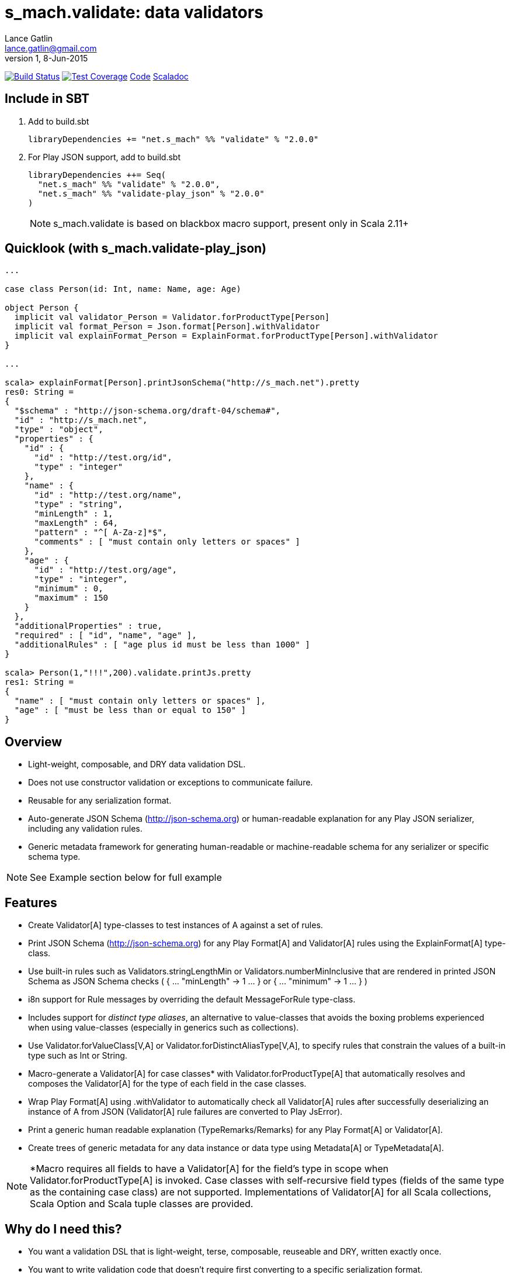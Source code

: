 = s_mach.validate: data validators
Lance Gatlin <lance.gatlin@gmail.com>
v1,8-Jun-2015
:blogpost-status: unpublished
:blogpost-categories: s_mach, scala

image:https://travis-ci.org/S-Mach/s_mach.validate.svg[Build Status, link="https://travis-ci.org/S-Mach/s_mach.validate"]  image:https://coveralls.io/repos/S-Mach/s_mach.validate/badge.png?branch=master[Test Coverage,link="https://coveralls.io/r/S-Mach/s_mach.validate"] https://github.com/S-Mach/s_mach.validate[Code] http://s-mach.github.io/s_mach.validate/#s_mach.validate.package[Scaladoc]

== Include in SBT

1. Add to +build.sbt+
+
[source,sbt,numbered]
----
libraryDependencies += "net.s_mach" %% "validate" % "2.0.0"
----
2. For Play JSON support, add to +build.sbt+
+
[source,sbt,numbered]
----
libraryDependencies ++= Seq(
  "net.s_mach" %% "validate" % "2.0.0",
  "net.s_mach" %% "validate-play_json" % "2.0.0"
)
----
NOTE: +s_mach.validate+ is based on blackbox macro support, present only in Scala 2.11+

== Quicklook (with s_mach.validate-play_json)
----
...

case class Person(id: Int, name: Name, age: Age)

object Person {
  implicit val validator_Person = Validator.forProductType[Person]
  implicit val format_Person = Json.format[Person].withValidator
  implicit val explainFormat_Person = ExplainFormat.forProductType[Person].withValidator
}

...

scala> explainFormat[Person].printJsonSchema("http://s_mach.net").pretty
res0: String =
{
  "$schema" : "http://json-schema.org/draft-04/schema#",
  "id" : "http://s_mach.net",
  "type" : "object",
  "properties" : {
    "id" : {
      "id" : "http://test.org/id",
      "type" : "integer"
    },
    "name" : {
      "id" : "http://test.org/name",
      "type" : "string",
      "minLength" : 1,
      "maxLength" : 64,
      "pattern" : "^[ A-Za-z]*$",
      "comments" : [ "must contain only letters or spaces" ]
    },
    "age" : {
      "id" : "http://test.org/age",
      "type" : "integer",
      "minimum" : 0,
      "maximum" : 150
    }
  },
  "additionalProperties" : true,
  "required" : [ "id", "name", "age" ],
  "additionalRules" : [ "age plus id must be less than 1000" ]
}

scala> Person(1,"!!!",200).validate.printJs.pretty
res1: String =
{
  "name" : [ "must contain only letters or spaces" ],
  "age" : [ "must be less than or equal to 150" ]
}
----

== Overview
* Light-weight, composable, and DRY data validation DSL.
* Does not use constructor validation or exceptions to communicate failure.
* Reusable for any serialization format.
* Auto-generate JSON Schema (http://json-schema.org) or human-readable explanation for any Play JSON
serializer, including any validation rules.
* Generic metadata framework for generating human-readable or machine-readable schema for any serializer or
specific schema type.

NOTE: See Example section below for full example

== Features
* Create +Validator[A]+ type-classes to test instances of A against a set of rules.
* Print JSON Schema (http://json-schema.org) for any Play +Format[A]+ and +Validator[A]+ rules using the
+ExplainFormat[A]+ type-class.
* Use built-in rules such as +Validators.stringLengthMin+ or +Validators.numberMinInclusive+ that are rendered in
printed JSON Schema as JSON Schema checks ( +{ ... "minLength" -> 1 ... }+ or +{ ... "minimum" -> 1 ... }+ )
* i8n support for +Rule+ messages by overriding the default +MessageForRule+ type-class.
* Includes support for _distinct type aliases_, an alternative to value-classes that avoids the boxing
problems experienced when using value-classes (especially in generics such as collections).
* Use +Validator.forValueClass[V,A]+ or +Validator.forDistinctAliasType[V,A]+, to specify rules that constrain
 the values of a built-in type such as Int or String.
* Macro-generate a +Validator[A]+ for case classes* with +Validator.forProductType[A]+ that automatically resolves
and composes the +Validator[A]+ for the type of each field in the case classes.
* Wrap Play +Format[A]+ using +.withValidator+ to automatically check all +Validator[A]+ rules after successfully
deserializing an instance of A from JSON (+Validator[A]+ rule failures are converted to Play +JsError+).
* Print a generic human readable explanation (+TypeRemarks+/+Remarks+) for any Play +Format[A]+ or +Validator[A]+.
* Create trees of generic metadata for any data instance or data type using +Metadata[A]+ or +TypeMetadata[A]+.

NOTE: *Macro requires all fields to have a +Validator[A]+ for the field's type in scope when
+Validator.forProductType[A]+ is invoked. Case classes with self-recursive field types (fields of the same type as
the containing case class) are not supported. Implementations of +Validator[A]+ for all Scala collections,
Scala Option and Scala tuple classes are provided.


== Why do I need this?

* You want a validation DSL that is light-weight, terse, composable, reuseable and DRY, written exactly once.
* You want to write validation code that doesn't require first converting to a specific serialization format.
* You want to write validation code that can be re-used for any serialization format.
* You want to be able to display a light-weight human-readable schema derived from the validation code.

== Features

* Create validators that test validation rules using a light-weight and terse DSL.
* Write DRY validation code, exactly once, that can be re-used, composed and can be applied to any serialization format.
* Validate an instance against a validator to produce a list of validation failures (+List[Rule]+).
* Print validation failures as a human-readable list or as JSON (using +s_mach.validate-play_json+).
* Macro-generate validators for any product type (i.e. case class or tuple) using +Validator.forProductType+.
* Constrain value space of value types (e.g. String, Int, etc) using value classes and +Validator.forValueClass+.

== Versioning
+s_mach.validate+ uses semantic versioning (http://semver.org/).
+s_mach.validate+ does not use the package private modifier. Instead, all code
files outside of the +s_mach.validate.impl+ package form the public interface
and are governed by the rules of semantic versioning. Code files inside the
+s_mach.validate.impl+ package may be used by downstream applications and
libraries. However, no guarantees are made as to the stability or interface of
code in the +s_mach.validate.impl+ package between versions.

== Example

----

$ sbt
[info] Set current project to validate (in build file:/Users/lancegatlin/Code/s_mach.validate/)
> project validate-play-json
[info] Set current project to validate-play-json (in build file:/Users/lancegatlin/Code/s_mach.validate/)
> test:console
Welcome to Scala version 2.11.6 (Java HotSpot(TM) 64-Bit Server VM, Java 1.8.0_40).
Type in expressions to have them evaluated.
Type :help for more information.

scala> :paste
// Entering paste mode (ctrl-D to finish)

import scala.collection.immutable.StringOps
import s_mach.validate._
import play.api.libs.json._
import s_mach.validate.play_json._

// Use Scala value-class to restrict the value space of String
// Name can be treated as String in code
// See http://docs.scala-lang.org/overviews/core/value-classes.html
implicit class Name(
  val underlying: String
) extends AnyVal with IsValueClass[String]
object Name {
  import scala.language.implicitConversions
  // Because Scala doesn't support recursive implicit resolution, need to
  // add an implicit here to support using Name with StringOps methods such
  // as foreach, map, etc
  implicit def stringOps_Name(name: Name) = new StringOps(name.underlying)
  implicit val validator_Name =
    // Create a Validator[Name] based on a Validator[String]
    Validator.forValueClass[Name, String] {
      import Text._
      // Build a Validator[String] by composing some pre-defined validators
      nonEmpty and maxLength(64) and allLettersOrSpaces
    }

  implicit val format_Name =
    Json
      // Auto-generate a value-class format from the already existing implicit
      // Format[String]
      .forValueClass.format[Name,String](new Name(_))
      // Append the serialization-neutral Validator[Name] to the Play JSON Format[Name]
      .withValidator
}

implicit class Age(
  val underlying: Int
) extends AnyVal with IsValueClass[Int]
object Age {
  implicit val validator_Age = {
    import Validator._
    forValueClass[Age,Int](
      ensure(s"must be between (0,150)") { age =>
        0 <= age && age <= 150
      }
    )
  }
  implicit val format_Age =
    Json.forValueClass.format[Age,Int](new Age(_)).withValidator
}

case class Person(id: Int, name: Name, age: Age)

object Person {
  implicit val validator_Person = {
    import Validator._

    // Macro generate a Validator for any product type (i.e. case class / tuple)
    // that implicitly resolves all validators for declared fields. For Person,
    // Validator[Int] for the id field, Validator[Name] for the name field and
    // Validator[Age] for the age field are automatically composed into a
    // Validator[Person].
    forProductType[Person] and
    // Compose the macro generated Validator[Person] with an additional condition
    ensure(
      "age plus id must be less than 1000"
      // p.age is used here as if it was an Int here without any extra code
    )(p => p.id + p.age < 1000)
  }

  implicit val format_Person = Json.format[Person].withValidator
}

case class Family(
  father: Person,
  mother: Person,
  children: Seq[Person],
  grandMother: Option[Person],
  grandFather: Option[Person]
)

object Family {
  implicit val validator_Family =
    // Macro generate a Validator for Family. Implicit methods in
    // s_mach.validate.CollectionValidatorImplicits automatically handle creating
    // Validators for Option and any Scala collection that inherits
    // scala.collection.Traversable (as long as the contained type has an implicit
    // Validator).
    // If set to None, Validator[Option[Person]], checks no Validator[Person] rules.
    // For Validator[M[A]] (where M[AA] <: Traversable[AA]) the rules of
    // Validator[Person] are checked for each Person in the collection.
    Validator.forProductType[Family]
      // Add some extra constaints using the optional builder syntax
      .ensure("father must be older than children") { family =>
        family.children.forall(_.age < family.father.age)
      }
      .ensure("mother must be older than children") { family =>
        family.children.forall(_.age < family.mother.age)
      }

  implicit val format_Family = Json.format[Family].withValidator
}

// Exiting paste mode, now interpreting.

import s_mach.validate._
import play.api.libs.json._
import s_mach.validate.play_json._
defined class Name
defined object Name
defined class Age
defined object Age
defined class Person
defined object Person
defined class Family
defined object Family

scala> Person(1,"!!!",200)
res0: Person = Person(1,!!!,200)

scala> res0.validate
res1: List[s_mach.validate.Rule] = List(name: must contain only letters or spaces, age: must be between (0,150))

scala> Json.toJson(res0)
res2: play.api.libs.json.JsValue = {"id":1,"name":"!!!","age":200}

scala> Json.fromJson[Person](res2)
res3: play.api.libs.json.JsResult[Person] = JsError(ArrayBuffer((/age,List(ValidationError(List(must be between (0,150)),WrappedArray()))), (/name,List(ValidationError(List(must contain only letters or spaces),WrappedArray())))))

scala> validator[Person].explain.prettyPrintJson
res4: String =
{
  "this" : "age plus id must be less than 1000",
  "id" : [ "must be integer" ],
  "name" : [ "must be string", "must not be empty", "must not be longer than 64 characters", "must contain only letters or spaces" ],
  "age" : [ "must be integer", "must be between (0,150)" ]
}

scala> validator[Name].explain.prettyPrintJson
res5: String = [ "must be string", "must not be empty", "must not be longer than 64 characters", "must contain only letters or spaces" ]

scala> println(validator[Family].explain.prettyPrintJson)
{
  "this" : [ "father must be older than children", "mother must be older than children" ],
  "father" : {
    "this" : "age plus id must be less than 1000",
    "id" : [ "must be integer" ],
    "name" : [ "must be string", "must not be empty", "must not be longer than 64 characters", "must contain only letters or spaces" ],
    "age" : [ "must be integer", "must be between (0,150)" ]
  },
  "mother" : {
    "this" : "age plus id must be less than 1000",
    "id" : [ "must be integer" ],
    "name" : [ "must be string", "must not be empty", "must not be longer than 64 characters", "must contain only letters or spaces" ],
    "age" : [ "must be integer", "must be between (0,150)" ]
  },
  "children" : {
    "this" : "must be array of zero or more members",
    "member" : {
      "this" : "age plus id must be less than 1000",
      "id" : [ "must be integer" ],
      "name" : [ "must be string", "must not be empty", "must not be longer than 64 characters", "must contain only letters or spaces" ],
      "age" : [ "must be integer", "must be between (0,150)" ]
    }
  },
  "grandMother" : {
    "this" : [ "optional", "age plus id must be less than 1000" ],
    "id" : [ "must be integer" ],
    "name" : [ "must be string", "must not be empty", "must not be longer than 64 characters", "must contain only letters or spaces" ],
    "age" : [ "must be integer", "must be between (0,150)" ]
  },
  "grandFather" : {
    "this" : [ "optional", "age plus id must be less than 1000" ],
    "id" : [ "must be integer" ],
    "name" : [ "must be string", "must not be empty", "must not be longer than 64 characters", "must contain only letters or spaces" ],
    "age" : [ "must be integer", "must be between (0,150)" ]
  }
}

----
